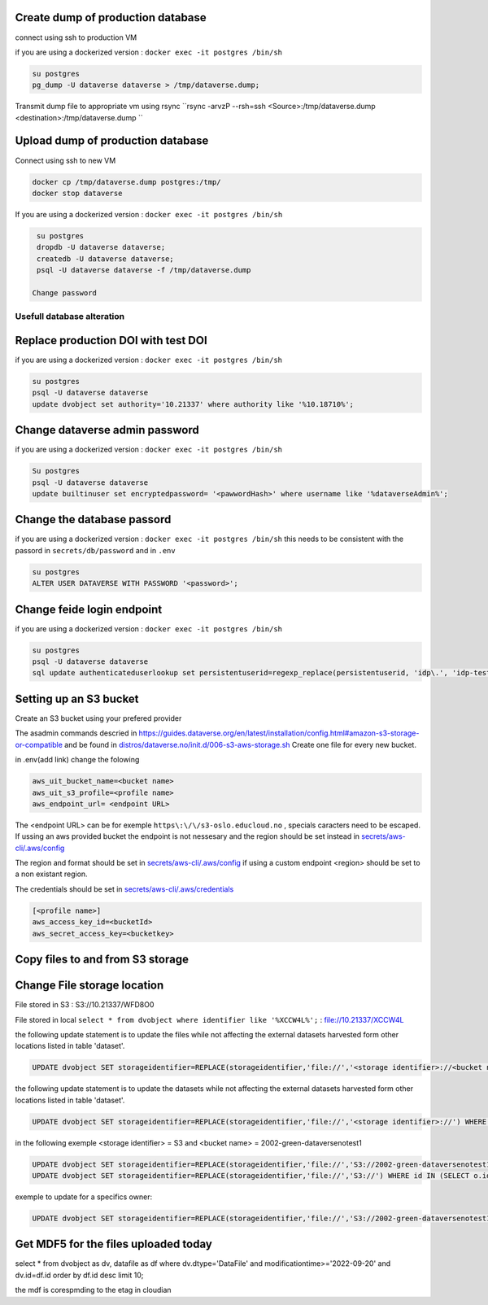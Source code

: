 Create dump of production database
----------------------------------

connect using ssh to production VM

if you are using a dockerized version  : ``docker exec -it postgres /bin/sh``

.. code-block:: bash

  su postgres
  pg_dump -U dataverse dataverse > /tmp/dataverse.dump;

Transmit dump file to appropriate vm using rsync ``rsync -arvzP --rsh=ssh <Source>:/tmp/dataverse.dump <destination>:/tmp/dataverse.dump ``

Upload dump of production database
----------------------------------

Connect using ssh to new VM


.. code-block:: bash

  docker cp /tmp/dataverse.dump postgres:/tmp/
  docker stop dataverse


If you are using a dockerized version  : ``docker exec -it postgres /bin/sh``

.. code-block:: bash

  su postgres
  dropdb -U dataverse dataverse;
  createdb -U dataverse dataverse;
  psql -U dataverse dataverse -f /tmp/dataverse.dump
  
 Change password
 
  
  
Usefull database alteration
===========================
  
Replace production DOI with test DOI
------------------------------------
  
if you are using a dockerized version  : ``docker exec -it postgres /bin/sh``

.. code-block:: bash

  su postgres
  psql -U dataverse dataverse
  update dvobject set authority='10.21337' where authority like '%10.18710%';

Change dataverse admin password
-------------------------------

if you are using a dockerized version  : ``docker exec -it postgres /bin/sh``

.. code-block:: bash

  Su postgres
  psql -U dataverse dataverse
  update builtinuser set encryptedpassword= '<pawwordHash>' where username like '%dataverseAdmin%';


Change the database passord
---------------------------
 
if you are using a dockerized version  : ``docker exec -it postgres /bin/sh``
this needs to be consistent with the passord in ``secrets/db/password`` and in ``.env``

.. code-block:: bash

  su postgres
  ALTER USER DATAVERSE WITH PASSWORD '<password>';



Change feide login endpoint
---------------------------

if you are using a dockerized version  : ``docker exec -it postgres /bin/sh``

.. code-block:: bash

  su postgres
  psql -U dataverse dataverse
  sql update authenticateduserlookup set persistentuserid=regexp_replace(persistentuserid, 'idp\.', 'idp-test.');

Setting up an S3 bucket
-----------------------

Create an S3 bucket using your prefered provider

The asadmin commands descried in https://guides.dataverse.org/en/latest/installation/config.html#amazon-s3-storage-or-compatible and be found in `distros/dataverse.no/init.d/006-s3-aws-storage.sh <https://github.com/DataverseNO/dataverse-docker/blob/dataverse.no/distros/dataverse.no/init.d/006-s3-aws-storage.sh>`_ Create one file for every new bucket.

in .env(add link) change the folowing

.. code-block:: bash

  aws_uit_bucket_name=<bucket name>
  aws_uit_s3_profile=<profile name>
  aws_endpoint_url= <endpoint URL>

The <endpoint URL> can be for exemple ``https\:\/\/s3-oslo.educloud.no`` , specials caracters need to be escaped. If ussing an aws provided bucket the endpoint is not nessesary and the region should be set instead in `secrets/aws-cli/.aws/config`_

The region and format should be set in `secrets/aws-cli/.aws/config`_ if using a custom endpoint <region> should be set to a non existant region.

.. _secrets/aws-cli/.aws/config: https://github.com/DataverseNO/dataverse-docker/blob/dataverse.no/secrets/aws-cli/.aws/config/
.. code-block:: bash
  [<profile name>]
  output = json
  region = <region>

The credentials should be set in `secrets/aws-cli/.aws/credentials <https://github.com/DataverseNO/dataverse-docker/blob/dataverse.no/secrets/aws-cli/.aws/credentials>`_

.. code-block:: bash

  [<profile name>]
  aws_access_key_id=<bucketId>
  aws_secret_access_key=<bucketkey>

Copy files to and from S3 storage
-----------------------------------


Change File storage location
----------------------------


File stored in S3 : S3://10.21337/WFD8O0 

File stored in local 
``select * from dvobject where identifier like '%XCCW4L%';`` : file://10.21337/XCCW4L

the following update statement is to update the files while not affecting the external datasets harvested form other locations listed in table 'dataset'.

.. code-block:: bash

  UPDATE dvobject SET storageidentifier=REPLACE(storageidentifier,'file://','<storage identifier>://<bucket name>:') WHERE id IN (SELECT o.id FROM dvobject o, dataset s WHERE o.dtype = 'DataFile' AND s.id = o.owner_id AND s.harvestingclient_id IS null AND o.storageidentifier LIKE '%file://%');

the following update statement is to update the datasets while not affecting the external datasets harvested form other locations listed in table 'dataset'.

.. code-block:: bash
  
   UPDATE dvobject SET storageidentifier=REPLACE(storageidentifier,'file://','<storage identifier>://') WHERE id IN (SELECT o.id FROM dvobject o, dataset s WHERE o.dtype = 'Dataset' AND s.id = o.id AND s.harvestingclient_id IS null AND o.storageidentifier LIKE '%file://%');

in the following exemple  <storage identifier> = S3 and <bucket name> = 2002-green-dataversenotest1

.. code-block:: bash

  UPDATE dvobject SET storageidentifier=REPLACE(storageidentifier,'file://','S3://2002-green-dataversenotest1:') WHERE id IN (SELECT o.id FROM dvobject o,   dataset s WHERE and o.dtype = 'DataFile' AND s.harvestingclient_id IS null AND o.storageidentifier LIKE '%file://%');
  UPDATE dvobject SET storageidentifier=REPLACE(storageidentifier,'file://','S3://') WHERE id IN (SELECT o.id FROM dvobject o, dataset s WHERE o.dtype = 'Dataset' AND s.id = o.id AND s.harvestingclient_id IS null AND o.storageidentifier LIKE '%file://%');

exemple to update for a specifics owner:

.. code-block:: bash

  UPDATE dvobject SET storageidentifier=REPLACE(storageidentifier,'file://','S3://2002-green-dataversenotest1:') WHERE id IN (SELECT o.id FROM dvobject o,   dataset s WHERE o.owner_id=107543 and o.dtype = 'DataFile' AND s.id = o.owner_id AND s.harvestingclient_id IS null AND o.storageidentifier LIKE '%file://%');

Get MDF5 for the files uploaded today
-------------------------------------

select * from dvobject as dv, datafile as df where dv.dtype='DataFile' and modificationtime>='2022-09-20' and dv.id=df.id order by df.id desc limit 10;


the mdf is corespmding to the etag in cloudian


